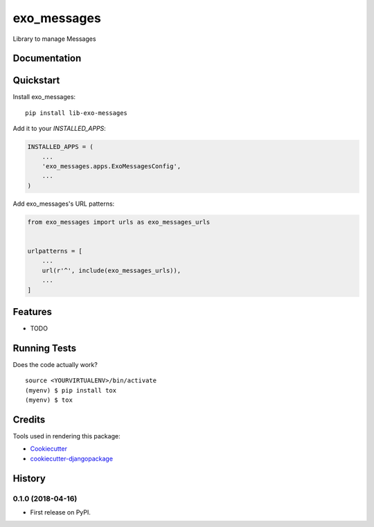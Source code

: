 =============================
exo_messages
=============================

.. image:: https://badge.fury.io/py/lib-exo-messages.svg
    :target: https://badge.fury.io/py/lib-exo-messages

.. image:: https://travis-ci.org/jsujar/lib-exo-messages.svg?branch=master
    :target: https://travis-ci.org/jsujar/lib-exo-messages

.. image:: https://codecov.io/gh/jsujar/lib-exo-messages/branch/master/graph/badge.svg
    :target: https://codecov.io/gh/jsujar/lib-exo-messages

Library to manage Messages

Documentation
-------------

Quickstart
----------

Install exo_messages::

    pip install lib-exo-messages

Add it to your `INSTALLED_APPS`:

.. code-block:: python

    INSTALLED_APPS = (
        ...
        'exo_messages.apps.ExoMessagesConfig',
        ...
    )

Add exo_messages's URL patterns:

.. code-block:: python

    from exo_messages import urls as exo_messages_urls


    urlpatterns = [
        ...
        url(r'^', include(exo_messages_urls)),
        ...
    ]

Features
--------

* TODO

Running Tests
-------------

Does the code actually work?

::

    source <YOURVIRTUALENV>/bin/activate
    (myenv) $ pip install tox
    (myenv) $ tox

Credits
-------

Tools used in rendering this package:

*  Cookiecutter_
*  `cookiecutter-djangopackage`_

.. _Cookiecutter: https://github.com/audreyr/cookiecutter
.. _`cookiecutter-djangopackage`: https://github.com/pydanny/cookiecutter-djangopackage




History
-------

0.1.0 (2018-04-16)
++++++++++++++++++

* First release on PyPI.


